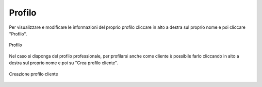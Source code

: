 Profilo
=======

Per visualizzare e modificare le informazioni del proprio profilo cliccare in alto a destra sul proprio nome e poi cliccare "Profilo".

.. figure:: /media/profilo.png
   :align: center
   :name: profilo
   :alt: Profilo

   Profilo

Nel caso si disponga del profilo professionale, per profilarsi anche come cliente è possibile farlo cliccando in alto a destra sul proprio nome e poi su "Crea profilo cliente".

.. figure:: /media/creazione_cliente.png
   :align: center
   :name: creazione-cliente
   :alt: Creazione cliente

   Creazione profilo cliente
